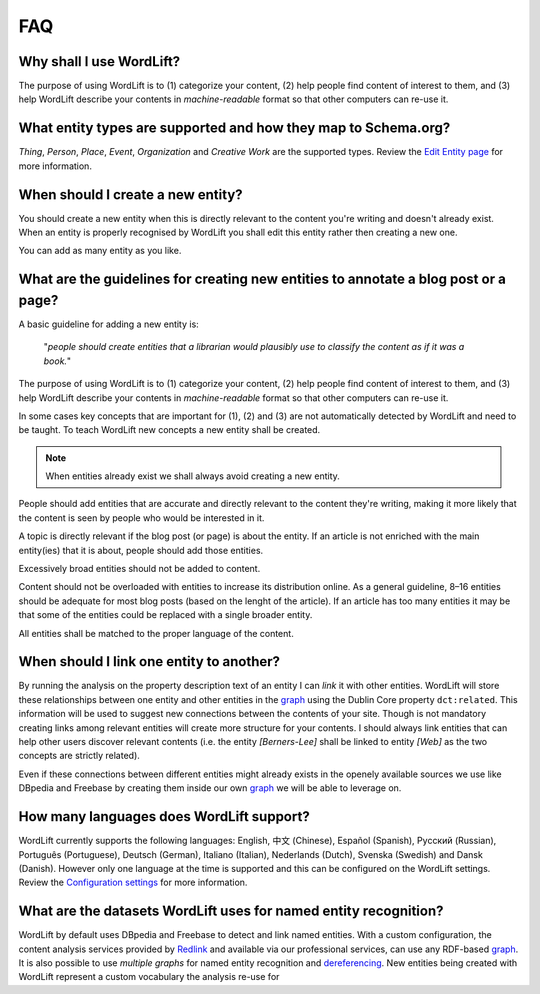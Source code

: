 FAQ
========

Why shall I use WordLift? 
_____________

The purpose of using WordLift is to (1) categorize your content, (2) help people find content of interest to them, and (3) help WordLift describe your contents in *machine-readable* format so that other computers can re-use it. 

What entity types are supported and how they map to Schema.org? 
_____________
*Thing*, *Person*, *Place*, *Event*, *Organization* and *Creative Work* are the supported types. 
Review the `Edit Entity page <edit-entity.html#entity-types-and-properties-table>`_ for more information.   

When should I create a new entity? 
_____________

You should create a new entity when this is directly relevant to the content you're writing and doesn't already exist. When an entity is properly recognised by WordLift you shall edit this entity rather then creating a new one. 

You can add as many entity as you like.

What are the guidelines for creating new entities to annotate a blog post or a page?
_____________

A basic guideline for adding a new entity is: 

	"*people should create entities that a librarian would plausibly use to classify the content as if it was a book.*"

The purpose of using WordLift is to (1) categorize your content, (2) help people find content of interest to them, and (3) help WordLift describe your contents in *machine-readable* format so that other computers can re-use it. 

In some cases key concepts that are important for (1), (2) and (3) are not automatically detected by WordLift and need to be taught. To teach WordLift new concepts a new entity shall be created.

.. note::

	When entities already exist we shall always avoid creating a new entity.

People should add entities that are accurate and directly relevant to the content they're writing, making it more likely that the content is seen by people who would be interested in it. 

A topic is directly relevant if the blog post (or page) is about the entity. If an article is not enriched with the main entity(ies) that it is about, people should add those entities.

Excessively broad entities should not be added to content. 

Content should not be overloaded with entities to increase its distribution online. As a general guideline, 8–16 entities should be adequate for most blog posts (based on the lenght of the article). If an article has too many entities it may be that some of the entities could be replaced with a single broader entity.

All entities shall be matched to the proper language of the content. 

When should I link one entity to another? 
_____________

By running the analysis on the property description text of an entity I can *link* it with other entities. WordLift will store these relationships between one entity and other entities in the `graph <key-concepts.html#knowledge-graph>`_ using the Dublin Core property ``dct:related``. This information will be used to suggest new connections between the contents of your site. Though is not mandatory creating links among relevant entities will create more structure for your contents. I should always link entities that can help other users discover relevant contents (i.e. the entity *[Berners-Lee]* shall be linked to entity *[Web]* as the two concepts are strictly related).

Even if these connections between different entities might already exists in the openely available sources we use like DBpedia and Freebase by creating them inside our own `graph <key-concepts.html#knowledge-graph>`_ we will be able to leverage on. 

How many languages does WordLift support? 
_____________

WordLift currently supports the following languages: English, 中文 (Chinese), Español (Spanish), Русский (Russian), Português (Portuguese), Deutsch (German), Italiano (Italian), Nederlands (Dutch), Svenska (Swedish) and Dansk (Danish). However only one language at the time is supported and this can be configured on the WordLift settings. 
Review the `Configuration settings <getting-started.html#configuration>`_ for more information. 

What are the datasets WordLift uses for named entity recognition? 
_____________

WordLift by default uses DBpedia and Freebase to detect and link named entities. With a custom configuration, the content analysis services provided by `Redlink <http://www.redlink.co>`_ and available via our professional services, can use any RDF-based `graph <key-concepts.html#knowledge-graph>`_. It is also possible to use *multiple graphs* for named entity recognition and `dereferencing <key-concepts.html#dereferencing-http-uris>`_. New entities being created with WordLift represent a custom vocabulary the analysis re-use for 